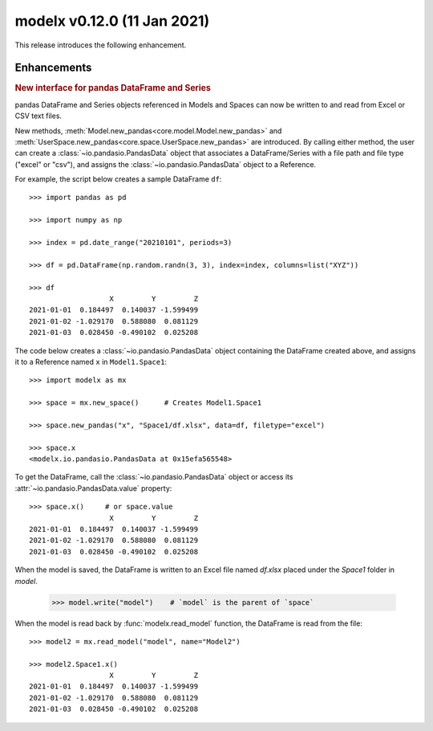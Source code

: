 
===============================
modelx v0.12.0 (11 Jan 2021)
===============================


This release introduces the following enhancement.

Enhancements
============

.. rubric:: New interface for pandas DataFrame and Series

.. py:currentmodule:: modelx

pandas DataFrame and Series objects referenced in Models and Spaces
can now be written to and read from Excel or CSV text files.

New methods, :meth:`Model.new_pandas<core.model.Model.new_pandas>` and
:meth:`UserSpace.new_pandas<core.space.UserSpace.new_pandas>` are introduced.
By calling either method, the user can create a
:class:`~io.pandasio.PandasData` object that associates
a DataFrame/Series with a file path and file type ("excel" or "csv"),
and assigns the :class:`~io.pandasio.PandasData` object to a Reference.

For example, the script below creates a sample DataFrame ``df``::

    >>> import pandas as pd

    >>> import numpy as np

    >>> index = pd.date_range("20210101", periods=3)

    >>> df = pd.DataFrame(np.random.randn(3, 3), index=index, columns=list("XYZ"))

    >>> df
                       X         Y         Z
    2021-01-01  0.184497  0.140037 -1.599499
    2021-01-02 -1.029170  0.588080  0.081129
    2021-01-03  0.028450 -0.490102  0.025208

The code below creates a :class:`~io.pandasio.PandasData` object containing
the DataFrame created above,
and assigns it to a Reference named ``x`` in ``Model1.Space1``::

    >>> import modelx as mx

    >>> space = mx.new_space()      # Creates Model1.Space1

    >>> space.new_pandas("x", "Space1/df.xlsx", data=df, filetype="excel")

    >>> space.x
    <modelx.io.pandasio.PandasData at 0x15efa565548>

To get the DataFrame, call the :class:`~io.pandasio.PandasData` object
or access its :attr:`~io.pandasio.PandasData.value` property::

    >>> space.x()     # or space.value
                       X         Y         Z
    2021-01-01  0.184497  0.140037 -1.599499
    2021-01-02 -1.029170  0.588080  0.081129
    2021-01-03  0.028450 -0.490102  0.025208

When the model is saved, the DataFrame is written to an Excel file
named `df.xlsx` placed under the `Space1` folder in `model`.

    >>> model.write("model")    # `model` is the parent of `space`

When the model is read back by :func:`modelx.read_model` function,
the DataFrame is read from the file::

    >>> model2 = mx.read_model("model", name="Model2")

    >>> model2.Space1.x()
                       X         Y         Z
    2021-01-01  0.184497  0.140037 -1.599499
    2021-01-02 -1.029170  0.588080  0.081129
    2021-01-03  0.028450 -0.490102  0.025208




